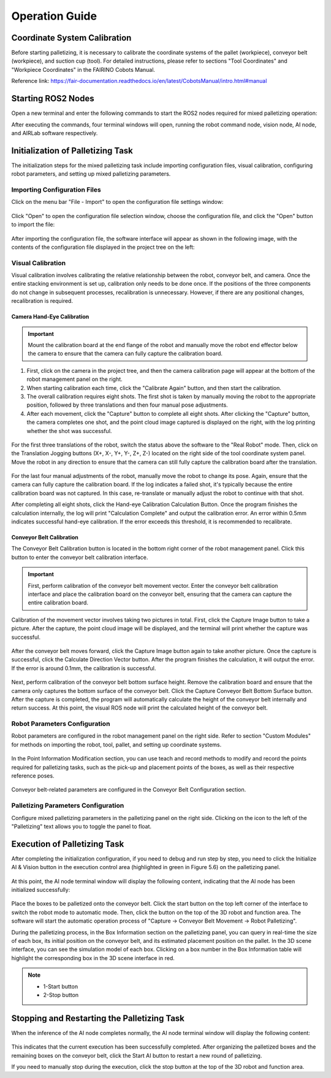 Operation Guide
==================================================

Coordinate System Calibration
-----------------------------------

Before starting palletizing, it is necessary to calibrate the coordinate systems of the pallet (workpiece), conveyor belt (workpiece), and suction cup (tool). For detailed instructions, please refer to sections "Tool Coordinates" and "Workpiece Coordinates" in the FAIRINO Cobots Manual.

Reference link: https://fair-documentation.readthedocs.io/en/latest/CobotsManual/intro.html#manual

Starting ROS2 Nodes
------------------------

Open a new terminal and enter the following commands to start the ROS2 nodes required for mixed palletizing operation:

.. code-block:: console
    :linenos:

    cd 
    ./fr_pallet.sh

After executing the commands, four terminal windows will open, running the robot command node, vision node, AI node, and AIRLab software respectively.

Initialization of Palletizing Task
------------------------------------------------

The initialization steps for the mixed palletizing task include importing configuration files, visual calibration, configuring robot parameters, and setting up mixed palletizing parameters.

Importing Configuration Files
+++++++++++++++++++++++++++++++++++++++

Click on the menu bar "File - Import" to open the configuration file settings window:

.. figure:: airlab_pictures/039.png
    :width: 6in
    :align: center

.. centered:: Figure 5-3-1 Configuration File Settings Window

Click "Open" to open the configuration file selection window, choose the configuration file, and click the "Open" button to import the file:

.. figure:: airlab_pictures/040.png
    :width: 6in
    :align: center

.. centered:: Figure 5-3-2 Configuration File Selection Window

After importing the configuration file, the software interface will appear as shown in the following image, with the contents of the configuration file displayed in the project tree on the left:

.. figure:: airlab_pictures/041.png
    :width: 6in
    :align: center

.. centered:: Figure 5-3-3 Software Interface after Importing the Configuration File

Visual Calibration
+++++++++++++++++++++

Visual calibration involves calibrating the relative relationship between the robot, conveyor belt, and camera. Once the entire stacking environment is set up, calibration only needs to be done once. If the positions of the three components do not change in subsequent processes, recalibration is unnecessary. However, if there are any positional changes, recalibration is required.

Camera Hand-Eye Calibration
~~~~~~~~~~~~~~~~~~~~~~~~~~~~~~~~~~

.. important::
    Mount the calibration board at the end flange of the robot and manually move the robot end effector below the camera to ensure that the camera can fully capture the calibration board.

(1) First, click on the camera in the project tree, and then the camera calibration page will appear at the bottom of the robot management panel on the right.

(2) When starting calibration each time, click the "Calibrate Again" button, and then start the calibration.

(3) The overall calibration requires eight shots. The first shot is taken by manually moving the robot to the appropriate position, followed by three translations and then four manual pose adjustments.

(4) After each movement, click the "Capture" button to complete all eight shots. After clicking the "Capture" button, the camera completes one shot, and the point cloud image captured is displayed on the right, with the log printing whether the shot was successful.

.. figure:: airlab_pictures/042.png
    :width: 6in
    :align: center

.. centered:: Figure 5-3-4 Photo Shooting Operation

For the first three translations of the robot, switch the status above the software to the "Real Robot" mode. Then, click on the Translation Jogging buttons (X+, X-, Y+, Y-, Z+, Z-) located on the right side of the tool coordinate system panel. Move the robot in any direction to ensure that the camera can still fully capture the calibration board after the translation.

.. figure:: airlab_pictures/043.png
    :width: 6in
    :align: center

.. centered:: Figure 5-3-5 Translation of the Robot Operation

For the last four manual adjustments of the robot, manually move the robot to change its pose. Again, ensure that the camera can fully capture the calibration board. If the log indicates a failed shot, it's typically because the entire calibration board was not captured. In this case, re-translate or manually adjust the robot to continue with that shot.

After completing all eight shots, click the Hand-eye Calibration Calculation Button. Once the program finishes the calculation internally, the log will print "Calculation Complete" and output the calibration error. An error within 0.5mm indicates successful hand-eye calibration. If the error exceeds this threshold, it is recommended to recalibrate.

.. figure:: airlab_pictures/044.png
    :width: 6in
    :align: center

.. centered:: Figure 5-3-6 Calculation Operation

Conveyor Belt Calibration
~~~~~~~~~~~~~~~~~~~~~~~~~~~~~~~~

The Conveyor Belt Calibration button is located in the bottom right corner of the robot management panel. Click this button to enter the conveyor belt calibration interface.

.. figure:: airlab_pictures/045.png
    :width: 6in
    :align: center

.. centered:: Figure 5-3-7 Conveyor Belt Calibration Button

.. important::
    First, perform calibration of the conveyor belt movement vector. Enter the conveyor belt calibration interface and place the calibration board on the conveyor belt, ensuring that the camera can capture the entire calibration board.

Calibration of the movement vector involves taking two pictures in total. First, click the Capture Image button to take a picture. After the capture, the point cloud image will be displayed, and the terminal will print whether the capture was successful.

.. figure:: airlab_pictures/046.png
    :width: 6in
    :align: center

.. centered:: Figure 5-3-8 Conveyor Belt Movement Vector Calibration Capture Image Button

After the conveyor belt moves forward, click the Capture Image button again to take another picture. Once the capture is successful, click the Calculate Direction Vector button. After the program finishes the calculation, it will output the error. If the error is around 0.1mm, the calibration is successful.

.. figure:: airlab_pictures/047.png
    :width: 6in
    :align: center

.. centered:: Figure 5-3-9 Calculate Direction Vector Button

Next, perform calibration of the conveyor belt bottom surface height. Remove the calibration board and ensure that the camera only captures the bottom surface of the conveyor belt. Click the Capture Conveyor Belt Bottom Surface button. After the capture is completed, the program will automatically calculate the height of the conveyor belt internally and return success. At this point, the visual ROS node will print the calculated height of the conveyor belt.

.. figure:: airlab_pictures/048.png
    :width: 6in
    :align: center

.. centered:: Figure 5-3-10 Conveyor Belt Bottom Surface Button

Robot Parameters Configuration
+++++++++++++++++++++++++++++++++++++++++++

Robot parameters are configured in the robot management panel on the right side. Refer to section "Custom Modules" for methods on importing the robot, tool, pallet, and setting up coordinate systems.

.. figure:: airlab_pictures/049.png
    :width: 6in
    :align: center

.. figure:: airlab_pictures/050.png
    :width: 3in
    :align: center

.. centered:: Figure 5-3-11 Robot Management Interface

In the Point Information Modification section, you can use teach and record methods to modify and record the points required for palletizing tasks, such as the pick-up and placement points of the boxes, as well as their respective reference poses.

.. figure:: airlab_pictures/051.png
    :width: 6in
    :align: center

.. centered:: Figure 5-3-12 Reference Pose for the Box Pick-up Point

.. figure:: airlab_pictures/052.png
    :width: 6in
    :align: center

.. centered:: Figure 5-3-13 Box Pick-up Point

.. figure:: airlab_pictures/053.png
    :width: 6in
    :align: center

.. centered:: Figure 5-3-14 Reference Pose for the Box Placement Point

.. figure:: airlab_pictures/054.png
    :width: 6in
    :align: center

.. centered:: Figure 5-3-15 Box Placement Point

Conveyor belt-related parameters are configured in the Conveyor Belt Configuration section.

.. figure:: airlab_pictures/055.png
    :width: 6in
    :align: center

.. centered:: Figure 5-3-16 Conveyor Belt Configuration

Palletizing Parameters Configuration
++++++++++++++++++++++++++++++++++++++++++++++

Configure mixed palletizing parameters in the palletizing panel on the right side. Clicking on the icon to the left of the "Palletizing" text allows you to toggle the panel to float.

.. figure:: airlab_pictures/056.png
    :width: 6in
    :align: center

.. figure:: airlab_pictures/057.png
    :width: 6in
    :align: center

.. centered:: Figure 5-3-17 Mixed Palletizing Panel and its Floating Effect

.. figure:: airlab_pictures/058.png
    :width: 6in
    :align: center

.. centered:: Figure 5-3-18 Mixed Palletizing Parameters Configuration

Execution of Palletizing Task
--------------------------------

After completing the initialization configuration, if you need to debug and run step by step, you need to click the Initialize AI & Vision button in the execution control area (highlighted in green in Figure 5.6) on the palletizing panel.

.. figure:: airlab_pictures/059.png
    :width: 3in
    :align: center

.. centered:: Figure 5-4-1 Mixed Palletizing Execution Control Area

At this point, the AI node terminal window will display the following content, indicating that the AI node has been initialized successfully:

.. figure:: airlab_pictures/060.png
    :width: 6in
    :align: center

.. centered:: Figure 5-4-2 AI Node Initialization Succeeded

Place the boxes to be palletized onto the conveyor belt. Click the start button on the top left corner of the interface to switch the robot mode to automatic mode. Then, click the button  on the top of the 3D robot and function area. The software will start the automatic operation process of "Capture -> Conveyor Belt Movement -> Robot Palletizing".

During the palletizing process, in the Box Information section on the palletizing panel, you can query in real-time the size of each box, its initial position on the conveyor belt, and its estimated placement position on the pallet. In the 3D scene interface, you can see the simulation model of each box. Clicking on a box number in the Box Information table will highlight the corresponding box in the 3D scene interface in red.

.. note:: 
    - 1-Start button
    - 2-Stop button

.. figure:: airlab_pictures/061.png
    :width: 6in
    :align: center

.. centered:: Figure 5-4-3 3D Scene Interface during Palletizing Execution

Stopping and Restarting the Palletizing Task
----------------------------------------------------

When the inference of the AI node completes normally, the AI node terminal window will display the following content:

.. figure:: airlab_pictures/062.png
    :width: 6in
    :align: center

.. centered:: Figure 5-5-1 AI Node Inference Ended

This indicates that the current execution has been successfully completed. After organizing the palletized boxes and the remaining boxes on the conveyor belt, click the Start AI button to restart a new round of palletizing.

If you need to manually stop during the execution, click the stop button at the top of the 3D robot and function area.


